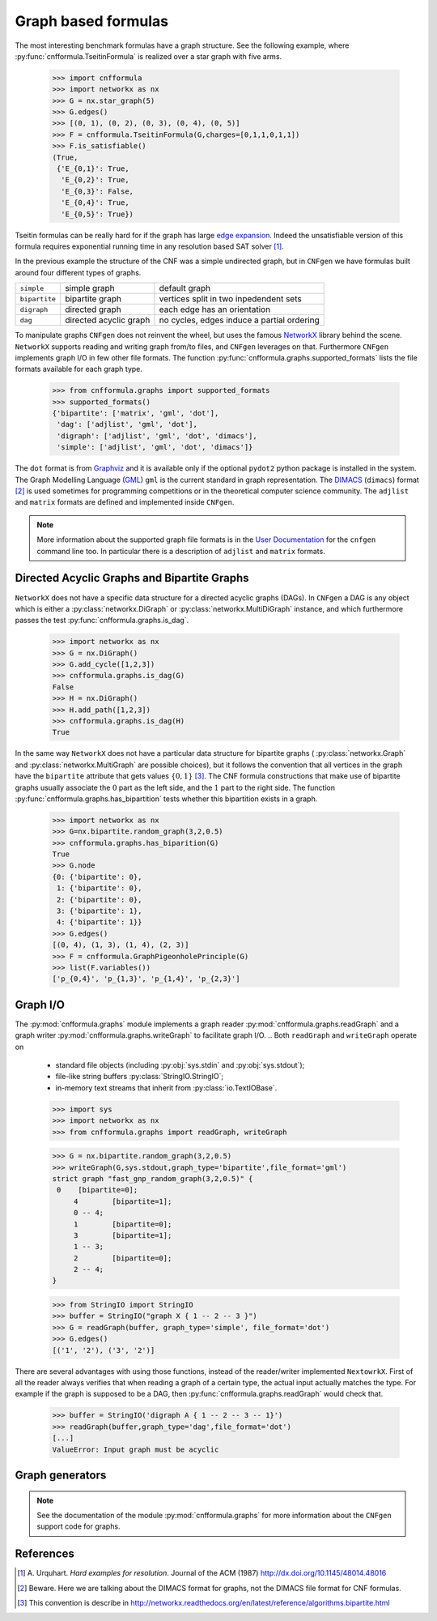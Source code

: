 
Graph based formulas
====================

The  most  interesting  benchmark  formulas have  a  graph  structure.
See the following  example, where :py:func:`cnfformula.TseitinFormula`
is realized over a star graph with five arms.


   >>> import cnfformula
   >>> import networkx as nx
   >>> G = nx.star_graph(5)
   >>> G.edges()
   >>> [(0, 1), (0, 2), (0, 3), (0, 4), (0, 5)]
   >>> F = cnfformula.TseitinFormula(G,charges=[0,1,1,0,1,1])
   >>> F.is_satisfiable()
   (True,
    {'E_{0,1}': True,
     'E_{0,2}': True,
     'E_{0,3}': False,
     'E_{0,4}': True,
     'E_{0,5}': True})

Tseitin formulas can  be really hard for if the  graph has large `edge
expansion <https://en.wikipedia.org/wiki/Expander_graph>`_. Indeed the
unsatisfiable  version of  this formula  requires exponential  running
time in any resolution based SAT solver [1]_.
     
In  the  previous example  the  structure  of  the  CNF was  a  simple
undirected graph, but in ``CNFgen`` we have formulas built around four
different types of graphs.

+---------------+------------------------+-------------------------------------------------+
| ``simple``    | simple graph           | default graph                                   |
+---------------+------------------------+-------------------------------------------------+
| ``bipartite`` | bipartite graph        | vertices split in two inpedendent sets          |
+---------------+------------------------+-------------------------------------------------+
| ``digraph``   | directed graph         | each edge has an orientation                    |
+---------------+------------------------+-------------------------------------------------+
| ``dag``       | directed acyclic graph | no cycles, edges induce a partial ordering      |
+---------------+------------------------+-------------------------------------------------+

To manipulate graphs ``CNFgen`` does  not reinvent the wheel, but uses
the famous  NetworkX_ library behind the  scene. ``NetworkX`` supports
reading and writing  graph from/to files, and  ``CNFgen`` leverages on
that.  Furthermore  ``CNFgen``  implements  graph  I/O  in  few  other
file formats. The function
:py:func:`cnfformula.graphs.supported_formats` lists  the file formats
available for each graph type.

   >>> from cnfformula.graphs import supported_formats
   >>> supported_formats()
   {'bipartite': ['matrix', 'gml', 'dot'],
    'dag': ['adjlist', 'gml', 'dot'],
    'digraph': ['adjlist', 'gml', 'dot', 'dimacs'],
    'simple': ['adjlist', 'gml', 'dot', 'dimacs']}

The ``dot`` format  is from Graphviz_ and it is  available only if the
optional  ``pydot2``  python  package  is  installed  in  the  system.
The Graph Modelling Language (GML_) ``gml`` is the current standard in
graph  representation. The  DIMACS_ (``dimacs``)  format [2]_  is used
sometimes for programming competitions  or in the theoretical computer
science community. The ``adjlist``  and ``matrix`` formats are defined
and implemented inside ``CNFgen``.

.. note::

   More information about  the supported graph file formats  is in the
   `User  Documentation`_   for  the  ``cnfgen``  command   line  too.
   In   particular  there   is  a   description  of   ``adjlist``  and
   ``matrix`` formats.


Directed Acyclic Graphs and Bipartite Graphs
--------------------------------------------

``NetworkX`` does  not have a  specific data structure for  a directed
acyclic graphs  (DAGs). In  ``CNFgen`` a  DAG is  any object  which is
either           a           :py:class:`networkx.DiGraph`           or
:py:class:`networkx.MultiDiGraph`  instance,   and  which  furthermore
passes the test :py:func:`cnfformula.graphs.is_dag`.

   >>> import networkx as nx
   >>> G = nx.DiGraph()
   >>> G.add_cycle([1,2,3])
   >>> cnfformula.graphs.is_dag(G)
   False
   >>> H = nx.DiGraph()
   >>> H.add_path([1,2,3])
   >>> cnfformula.graphs.is_dag(H)
   True
   
In the same way ``NetworkX`` does not have a particular data structure
for    bipartite     graphs    (     :py:class:`networkx.Graph`    and
:py:class:`networkx.MultiGraph` are possible  choices), but it follows
the convention that  all vertices in the graph  have the ``bipartite``
attribute  that  gets values  :math:`\{0,1\}`  [3]_.  The CNF  formula
constructions that make use of  bipartite graphs usually associate the
:math:`0`  part as  the  left  side, and  the  :math:`1`  part to  the
right side.  The function :py:func:`cnfformula.graphs.has_bipartition`
tests whether this bipartition exists in a graph.


   >>> import networkx as nx
   >>> G=nx.bipartite.random_graph(3,2,0.5)
   >>> cnfformula.graphs.has_biparition(G)
   True
   >>> G.node
   {0: {'bipartite': 0},
    1: {'bipartite': 0},
    2: {'bipartite': 0},
    3: {'bipartite': 1},
    4: {'bipartite': 1}}
   >>> G.edges()
   [(0, 4), (1, 3), (1, 4), (2, 3)]
   >>> F = cnfformula.GraphPigeonholePrinciple(G)
   >>> list(F.variables())
   ['p_{0,4}', 'p_{1,3}', 'p_{1,4}', 'p_{2,3}']

   
Graph I/O
---------

The  :py:mod:`cnfformula.graphs`  module  implements  a  graph  reader
:py:mod:`cnfformula.graphs.readGraph`     and    a     graph    writer
:py:mod:`cnfformula.graphs.writeGraph`  to  facilitate  graph  I/O.
..
Both ``readGraph`` and ``writeGraph`` operate on

   + standard file objects (including :py:obj:`sys.stdin` and :py:obj:`sys.stdout`);
   + file-like string buffers :py:class:`StringIO.StringIO`;
   + in-memory text streams that inherit from :py:class:`io.TextIOBase`.

   >>> import sys
   >>> import networkx as nx
   >>> from cnfformula.graphs import readGraph, writeGraph

   >>> G = nx.bipartite.random_graph(3,2,0.5)
   >>> writeGraph(G,sys.stdout,graph_type='bipartite',file_format='gml')
   strict graph "fast_gnp_random_graph(3,2,0.5)" {
    0	 [bipartite=0];
	4	 [bipartite=1];
	0 -- 4;
	1	 [bipartite=0];
	3	 [bipartite=1];
	1 -- 3;
	2	 [bipartite=0];
	2 -- 4;
   }

   >>> from StringIO import StringIO
   >>> buffer = StringIO("graph X { 1 -- 2 -- 3 }")
   >>> G = readGraph(buffer, graph_type='simple', file_format='dot')
   >>> G.edges()
   [('1', '2'), ('3', '2')]
   
There are  several advantages with  using those functions,  instead of
the reader/writer  implemented ``NextowrkX``. First of  all the reader
always  verifies that  when reading  a graph  of a  certain type,  the
actual input  actually matches the type.  For example if the  graph is
supposed  to  be  a DAG,  then  :py:func:`cnfformula.graphs.readGraph`
would check that.

   >>> buffer = StringIO('digraph A { 1 -- 2 -- 3 -- 1}')
   >>> readGraph(buffer,graph_type='dag',file_format='dot')
   [...]
   ValueError: Input graph must be acyclic


Graph generators
----------------



.. note::

   See  the documentation  of the  module :py:mod:`cnfformula.graphs`
   for more information about the ``CNFgen`` support code for graphs.


.. _`User Documentation`: http://massimolauria.github.io/cnfgen/graphformats.html
.. _cnfgengraph: http://massimolauria.github.io/cnfgen/graphformats.html
.. _DIMACS: http://prolland.free.fr/works/research/dsat/dimacs.html
.. _GML: http://www.infosun.fim.uni-passau.de/Graphlet/GML/gml-tr.html
.. _Graphviz: http://www.graphviz.org/content/dot-language
.. _NetworkX: https://networkx.github.io/


   
References
----------

.. [1] A.  Urquhart. `Hard  examples for  resolution`. Journal  of the
       ACM (1987) http://dx.doi.org/10.1145/48014.48016

.. [2] Beware. Here we are talking about the DIMACS format for graphs, not the
       DIMACS file format for CNF formulas.

.. [3] This convention is describe in 
       http://networkx.readthedocs.org/en/latest/reference/algorithms.bipartite.html

